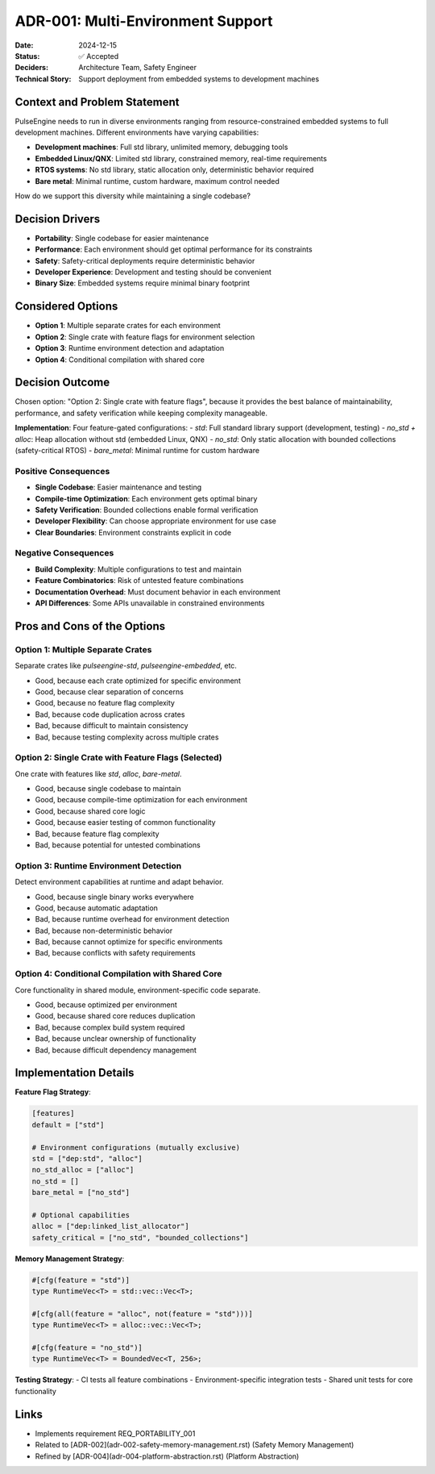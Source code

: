 =====================================
ADR-001: Multi-Environment Support
=====================================

:Date: 2024-12-15
:Status: ✅ Accepted
:Deciders: Architecture Team, Safety Engineer
:Technical Story: Support deployment from embedded systems to development machines

Context and Problem Statement
=============================

PulseEngine needs to run in diverse environments ranging from resource-constrained embedded 
systems to full development machines. Different environments have varying capabilities:

- **Development machines**: Full std library, unlimited memory, debugging tools
- **Embedded Linux/QNX**: Limited std library, constrained memory, real-time requirements  
- **RTOS systems**: No std library, static allocation only, deterministic behavior required
- **Bare metal**: Minimal runtime, custom hardware, maximum control needed

How do we support this diversity while maintaining a single codebase?

Decision Drivers
================

* **Portability**: Single codebase for easier maintenance
* **Performance**: Each environment should get optimal performance for its constraints
* **Safety**: Safety-critical deployments require deterministic behavior
* **Developer Experience**: Development and testing should be convenient
* **Binary Size**: Embedded systems require minimal binary footprint

Considered Options
==================

* **Option 1**: Multiple separate crates for each environment
* **Option 2**: Single crate with feature flags for environment selection
* **Option 3**: Runtime environment detection and adaptation
* **Option 4**: Conditional compilation with shared core

Decision Outcome
================

Chosen option: "Option 2: Single crate with feature flags", because it provides the best 
balance of maintainability, performance, and safety verification while keeping complexity manageable.

**Implementation**: Four feature-gated configurations:
- `std`: Full standard library support (development, testing)
- `no_std + alloc`: Heap allocation without std (embedded Linux, QNX)  
- `no_std`: Only static allocation with bounded collections (safety-critical RTOS)
- `bare_metal`: Minimal runtime for custom hardware

Positive Consequences
---------------------

* **Single Codebase**: Easier maintenance and testing
* **Compile-time Optimization**: Each environment gets optimal binary
* **Safety Verification**: Bounded collections enable formal verification
* **Developer Flexibility**: Can choose appropriate environment for use case
* **Clear Boundaries**: Environment constraints explicit in code

Negative Consequences
--------------------

* **Build Complexity**: Multiple configurations to test and maintain
* **Feature Combinatorics**: Risk of untested feature combinations
* **Documentation Overhead**: Must document behavior in each environment
* **API Differences**: Some APIs unavailable in constrained environments

Pros and Cons of the Options
=============================

Option 1: Multiple Separate Crates
-----------------------------------

Separate crates like `pulseengine-std`, `pulseengine-embedded`, etc.

* Good, because each crate optimized for specific environment
* Good, because clear separation of concerns
* Good, because no feature flag complexity
* Bad, because code duplication across crates
* Bad, because difficult to maintain consistency
* Bad, because testing complexity across multiple crates

Option 2: Single Crate with Feature Flags (Selected)
----------------------------------------------------

One crate with features like `std`, `alloc`, `bare-metal`.

* Good, because single codebase to maintain
* Good, because compile-time optimization for each environment
* Good, because shared core logic
* Good, because easier testing of common functionality
* Bad, because feature flag complexity
* Bad, because potential for untested combinations

Option 3: Runtime Environment Detection
---------------------------------------

Detect environment capabilities at runtime and adapt behavior.

* Good, because single binary works everywhere
* Good, because automatic adaptation
* Bad, because runtime overhead for environment detection
* Bad, because non-deterministic behavior
* Bad, because cannot optimize for specific environments
* Bad, because conflicts with safety requirements

Option 4: Conditional Compilation with Shared Core
--------------------------------------------------

Core functionality in shared module, environment-specific code separate.

* Good, because optimized per environment
* Good, because shared core reduces duplication
* Bad, because complex build system required
* Bad, because unclear ownership of functionality
* Bad, because difficult dependency management

Implementation Details
======================

**Feature Flag Strategy**:

.. code-block:: toml

   [features]
   default = ["std"]
   
   # Environment configurations (mutually exclusive)
   std = ["dep:std", "alloc"]
   no_std_alloc = ["alloc"]
   no_std = []
   bare_metal = ["no_std"]
   
   # Optional capabilities
   alloc = ["dep:linked_list_allocator"]
   safety_critical = ["no_std", "bounded_collections"]

**Memory Management Strategy**:

.. code-block:: rust

   #[cfg(feature = "std")]
   type RuntimeVec<T> = std::vec::Vec<T>;
   
   #[cfg(all(feature = "alloc", not(feature = "std")))]
   type RuntimeVec<T> = alloc::vec::Vec<T>;
   
   #[cfg(feature = "no_std")]
   type RuntimeVec<T> = BoundedVec<T, 256>;

**Testing Strategy**:
- CI tests all feature combinations
- Environment-specific integration tests
- Shared unit tests for core functionality

Links
=====

* Implements requirement REQ_PORTABILITY_001
* Related to [ADR-002](adr-002-safety-memory-management.rst) (Safety Memory Management)
* Refined by [ADR-004](adr-004-platform-abstraction.rst) (Platform Abstraction)
